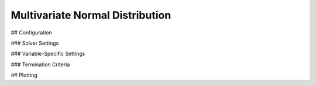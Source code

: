 *********************************
Multivariate Normal Distribution
*********************************

## Configuration

### Solver Settings

### Variable-Specific Settings

### Termination Criteria

## Plotting
